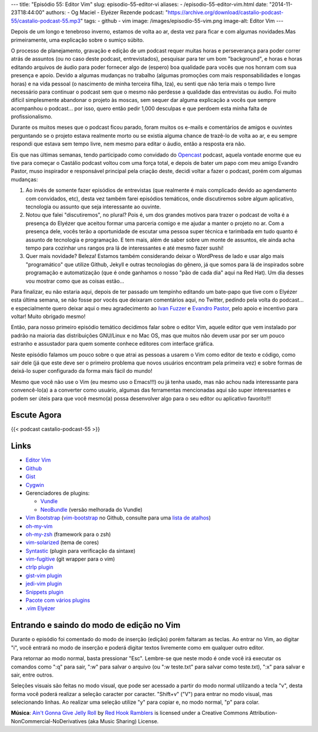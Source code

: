 ---
title: "Episódio 55: Editor Vim"
slug: episodio-55-editor-vi
aliases:
- /episodio-55-editor-vim.html
date: "2014-11-23T18:44:00"
authors:
- Og Maciel
- Elyézer Rezende
podcast: "https://archive.org/download/castalio-podcast-55/castalio-podcast-55.mp3"
tags:
- github
- vim
image: /images/episodio-55-vim.png
image-alt: Editor Vim
---

Depois de um longo e tenebroso inverno, estamos de volta ao ar, desta
vez para ficar e com algumas novidades.Mas primeiramente, uma explicação
sobre o sumiço súbito.

O processo de planejamento, gravação e edição de um podcast requer
muitas horas e perseverança para poder correr atrás de assuntos (ou no
caso deste podcast, entrevistados), pesquisar para ter um bom
"background", e horas e horas editando arquivos de áudio para poder
fornecer algo de (espero) boa qualidade para vocês que nos honram com
sua presença e apoio. Devido a algumas mudanças no trabalho (algumas
promoções com mais responsabilidades e longas horas) e na vida pessoal
(o nascimento de minha terceira filha, Iza), eu senti que não teria mais
o tempo livre necessário para continuar o podcast sem que o mesmo não
perdesse a qualidade das entrevistas ou áudio. Foi muito difícil
simplesmente abandonar o projeto às moscas, sem sequer dar alguma
explicação a vocês que sempre acompanhou o podcast... por isso, quero
então pedir 1,000 desculpas e que perdoem esta minha falta de
profissionalismo.

Durante os muitos meses que o podcast ficou parado, foram muitos os
e-mails e comentários de amigos e ouvintes perguntando se o projeto
estava realmente morto ou se existia alguma chance de trazê-lo de volta
ao ar, e eu sempre respondi que estava sem tempo livre, nem mesmo para
editar o áudio, então a resposta era não.

.. more

Eis que nas últimas semanas, tendo participado como convidado do `Opencast`_
podcast, aquela vontade enorme que eu tive para começar o Castálio podcast
voltou com uma força total, e depois de bater um papo com meu amigo Evandro
Pastor, muso inspirador e responsável principal pela criação deste, decidi
voltar a fazer o podcast, porém com algumas mudanças:

1. Ao invés de somente fazer episódios de entrevistas (que realmente é
   mais complicado devido ao agendamento com convidados, etc), desta vez
   também farei episódios temáticos, onde discutiremos sobre algum
   aplicativo, tecnologia ou assunto que seja interessante ao ouvinte.
2. Notou que falei "discutiremos", no plural? Pois é, um dos grandes
   motivos para trazer o podcast de volta é a presença do Elyézer que
   aceitou formar uma parceria comigo e me ajudar a manter o projeto no
   ar. Com a presença dele, vocês terão a oportunidade de escutar uma
   pessoa super técnica e tarimbada em tudo quanto é assunto de
   tecnologia e programação. E tem mais, além de saber sobre um monte de
   assuntos, ele ainda acha tempo para cozinhar uns rangos pra lá de
   interessantes e até mesmo fazer sushi!
3. Quer mais novidade? Beleza! Estamos também considerando deixar o
   WordPress de lado e usar algo mais "programático" que utilize Github,
   Jekyll e outras tecnologias do gênero, já que somos para lá de
   inspirados sobre programação e automatização (que é onde ganhamos o
   nosso "pão de cada dia" aqui na Red Hat). Um dia desses vou mostrar
   como que as coisas estão...

Para finalizar, eu não estaria aqui, depois de ter passado um tempinho editando
um bate-papo que tive com o Elyézer esta última semana, se não fosse por vocês
que deixaram comentários aqui, no Twitter, pedindo pela volta do podcast...
e especialmente quero deixar aqui o meu agradecimento ao `Ivan Fuzzer`_
e `Evandro Pastor`_, pelo apoio e incentivo para voltar! Muito obrigado mesmo!

Então, para nosso primeiro episódio temático decidimos falar sobre o
editor Vim, aquele editor que vem instalado por padrão na maioria das
distribuições GNU/Linux e no Mac OS, mas que muitos não devem usar por
ser um pouco estranho e assustador para quem somente conhece editores
com interface gráfica.

Neste episódio falamos um pouco sobre o que atrai as pessoas a usarem o
Vim como editor de texto e código, como sair dele (já que este deve ser
o primeiro problema que novos usuários encontram pela primeira vez) e
sobre formas de deixá-lo super configurado da forma mais fácil do mundo!

Mesmo que você não use o Vim (eu mesmo uso o Emacs!!!) ou já tenha
usado, mas não achou nada interessante para convencê-lo(a) a a converter
como usuário, algumas das ferramentas mencionadas aqui são super
interessantes e podem ser úteis para que você mesmo(a) possa desenvolver
algo para o seu editor ou aplicativo favorito!!!

Escute Agora
------------

{{< podcast castalio-podcast-55 >}}

Links
-----

-  `Editor Vim`_
-  `Github`_
-  `Gist`_
-  `Cygwin`_
-  Gerenciadores de plugins:

   -  `Vundle`_
   -  `NeoBundle`_ (versão melhorada do Vundle)

-  `Vim Bootstrap`_ (`vim-bootstrap`_ no Github, consulte para uma `lista de atalhos`_)
-  `oh-my-vim`_
-  `oh-my-zsh`_ (framework para o zsh)
-  `vim-solarized`_ (tema de cores)
-  `Syntastic`_ (plugin para verificação da sintaxe)
-  `vim-fugitive`_ (git wrapper para o vim)
-  `ctrlp plugin`_
-  `gist-vim plugin`_
-  `jedi-vim plugin`_
-  `Snippets plugin`_
-  `Pacote com vários plugins`_
-  `.vim Elyézer`_

Entrando e saindo do modo de edição no Vim
------------------------------------------

Durante o episódio foi comentado do modo de inserção (edição) porém
faltaram as teclas. Ao entrar no Vim, ao digitar "i", você entrará no
modo de inserção e poderá digitar textos livremente como em qualquer
outro editor.

Para retornar ao modo normal, basta pressionar "Esc". Lembre-se que
neste modo é onde você irá executar os comandos como ":q" para sair,
":w" para salvar o arquivo (ou ":w teste.txt" para salvar como
teste.txt), ":x" para salvar e sair, entre outros.

Seleções visuais são feitas no modo visual, que pode ser acessado a
partir do modo normal utilizando a tecla "v", desta forma você poderá
realizar a seleção caracter por caracter. "Shift+v" ("V") para entrar no
modo visual, mas selecionando linhas. Ao realizar uma seleção utilize
"y" para copiar e, no modo normal, "p" para colar.

.. class:: alert alert-info

        **Música**: `Ain't Gonna Give Jelly Roll`_ by `Red Hook Ramblers`_ is licensed under a Creative Commons Attribution-NonCommercial-NoDerivatives (aka Music Sharing) License.

.. Footer
.. _Ain't Gonna Give Jelly Roll: http://freemusicarchive.org/music/Red_Hook_Ramblers/Live__WFMU_on_Antique_Phonograph_Music_Program_with_MAC_Feb_8_2011/Red_Hook_Ramblers_-_12_-_Aint_Gonna_Give_Jelly_Roll
.. _Red Hook Ramblers: http://www.redhookramblers.com/
.. _Opencast: http://tecnologiaaberta.com.br/
.. _Ivan Fuzzer: http://www.castalio.info/ivan-brasil-fuzzer-ubuntero/
.. _Evandro Pastor: http://www.castalio.info/evandro-pastor-quarto-estudio/
.. _Editor Vim: http://www.vim.org/
.. _Github: http://github.com
.. _Gist: http://gist.github.com
.. _Cygwin: https://cygwin.com/
.. _Vundle: https://github.com/gmarik/Vundle.vim
.. _NeoBundle: https://github.com/Shougo/neobundle.vim
.. _Vim Bootstrap: http://vim-bootstrap.com/
.. _oh-my-vim: https://github.com/liangxianzhe/oh-my-vim
.. _oh-my-zsh: https://github.com/robbyrussell/oh-my-zsh
.. _vim-solarized: https://github.com/altercation/vim-colors-solarized
.. _Syntastic: https://github.com/scrooloose/syntastic
.. _vim-fugitive: https://github.com/tpope/vim-fugitive
.. _ctrlp plugin: https://github.com/kien/ctrlp.vim
.. _gist-vim plugin: https://github.com/mattn/gist-vim
.. _jedi-vim plugin: https://github.com/davidhalter/jedi-vim
.. _Snippets plugin: https://github.com/SirVer/ultisnips
.. _Pacote com vários plugins: https://github.com/honza/vim-snippets
.. _.vim Elyézer: https://github.com/elyezer/.vim
.. _vim-bootstrap: https://github.com/avelino/vim-bootstrap
.. _lista de atalhos: https://github.com/avelino/vim-bootstrap#commands
